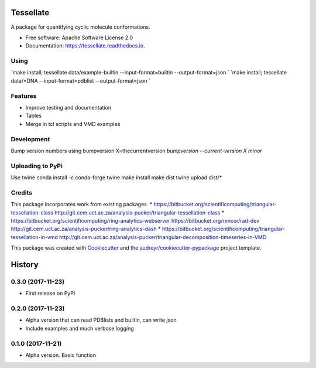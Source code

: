 ==========
Tessellate
==========


.. image:: https://img.shields.io/pypi/v/tessellate.svg
        :target: https://pypi.python.org/pypi/tessellate

.. image:: https://img.shields.io/travis/chrisbarnettster/tessellate.svg
        :target: https://travis-ci.org/chrisbarnettster/tessellate

.. image:: https://readthedocs.org/projects/tessellate/badge/?version=latest
        :target: https://tessellate.readthedocs.io/en/latest/?badge=latest
        :alt: Documentation Status

.. image:: https://pyup.io/repos/github/chrisbarnettster/tessellate/shield.svg
     :target: https://pyup.io/repos/github/chrisbarnettster/tessellate/
     :alt: Updates


A package for quantifying cyclic molecule conformations.


* Free software: Apache Software License 2.0
* Documentation: https://tessellate.readthedocs.io.

Using
-----

`make install; tessellate  data/example-builtin --input-format=builtin --output-format=json `
`make install; tessellate  data/*DNA --input-format=pdblist --output-format=json `

Features
--------

* Improve testing and documentation
* Tables
* Merge in tcl scripts and VMD examples


Development
-----------
Bump version numbers using bumpversion
X=thecurrentversion
`bumpversion  --current-version X minor`

Uploading to PyPi
-----------------
Use twine
conda install -c conda-forge twine
make install
make dist
twine upload dist/*

Credits
---------


This package incorporates work from existing packages.
* https://bitbucket.org/scientificomputing/triangular-tessellation-class http://git.cem.uct.ac.za/analysis-pucker/triangular-tessellation-class
* https://bitbucket.org/scientificomputing/ring-analytics-webserver https://bitbucket.org/rxncor/rad-dev http://git.cem.uct.ac.za/analysis-pucker/ring-analytics-dash
* https://bitbucket.org/scientificomputing/triangular-tessellation-in-vmd http://git.cem.uct.ac.za/analysis-pucker/triangular-decomposition-timeseries-in-VMD

This package was created with Cookiecutter_ and the `audreyr/cookiecutter-pypackage`_ project template.

.. _Cookiecutter: https://github.com/audreyr/cookiecutter
.. _`audreyr/cookiecutter-pypackage`: https://github.com/audreyr/cookiecutter-pypackage



=======
History
=======

0.3.0 (2017-11-23)
------------------
* First release on PyPi

0.2.0 (2017-11-23)
------------------
* Alpha version that can read PDBlists and builtin, can write json
* Include examples and much verbose logging

0.1.0 (2017-11-21)
------------------

* Alpha version. Basic function


